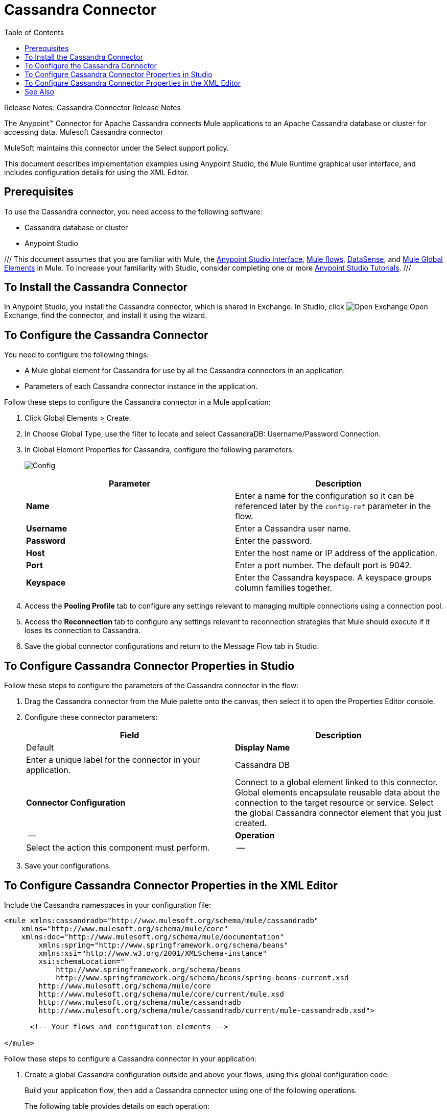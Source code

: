 = Cassandra Connector
:keywords: connectors, anypoint, studio, esb, cassandra, databases
:imagesdir: _images
:icons: font
:toc: macro
:toclevels: 2

toc::[]

Release Notes: Cassandra Connector Release Notes

The Anypoint(TM) Connector for Apache Cassandra connects Mule applications to an Apache Cassandra database or cluster for accessing data. Mulesoft  Cassandra connector 

MuleSoft maintains this connector under the Select support policy. 

This document describes implementation examples using Anypoint Studio, the Mule Runtime graphical user interface, and includes configuration details for using the XML Editor.


== Prerequisites

To use the Cassandra connector, you need access to the following software:

* Cassandra database or cluster
* Anypoint Studio

///
This document assumes that you are familiar with Mule, the link:/anypoint-studio/v/6/[Anypoint Studio Interface], link:/mule-fundamentals/v/6/mule-concepts[Mule flows], link:/anypoint-studio/v/6/datasense[DataSense], and link:/mule-fundamentals/v/6/global-elements[Mule Global Elements] in Mule. To increase your familiarity with Studio, consider completing one or more link:/mule-fundamentals/v/6/basic-studio-tutorial[Anypoint Studio Tutorials].
///

== To Install the Cassandra Connector

In Anypoint Studio, you install the Cassandra connector, which is shared in Exchange. In Studio, click image:exchange.png[Open Exchange] Open Exchange, find the connector, and install it using the wizard.

== To Configure the Cassandra Connector

You need to configure the following things:

* A Mule global element for Cassandra for use by all the Cassandra connectors in an application. 

* Parameters of each Cassandra connector instance in the application.

Follow these steps to configure the Cassandra connector in a Mule application:

. Click Global Elements > Create.

. In Choose Global Type, use the filter to locate and select CassandraDB: Username/Password Connection.

. In Global Element Properties for Cassandra, configure the following parameters:
+
image:config.png[Config]
+
[width="100%",cols=",",options="header"]
|===
|Parameter |Description
|*Name* |Enter a name for the configuration so it can be referenced later by the `config-ref` parameter in the flow.
|*Username* |Enter a Cassandra user name.
|*Password* |Enter the password.
|*Host* |Enter the host name or IP address of the application.
|*Port* |Enter a port number. The default port is 9042.
|*Keyspace* |Enter the Cassandra keyspace. A keyspace groups column families together.
|===
+
. Access the *Pooling Profile* tab to configure any settings relevant to managing multiple connections using a connection pool.

. Access the *Reconnection* tab to configure any settings relevant to reconnection strategies that Mule should execute if it loses its connection to Cassandra.

. Save the global connector configurations and return to the Message Flow tab in Studio.

== To Configure Cassandra Connector Properties in Studio

Follow these steps to configure the parameters of the Cassandra connector in the flow:

. Drag the Cassandra connector from the Mule palette onto the canvas, then select it to open the Properties Editor console.

. Configure these connector parameters:
+
[width="100%",cols=",",options="header"]
|===
|Field |Description |Default
|*Display Name* |Enter a unique label for the connector in your application. |Cassandra DB
|*Connector Configuration* |Connect to a global element linked to this connector. Global elements encapsulate reusable data about the connection to the target resource or service. Select the global Cassandra connector element that you just created. |--
|*Operation* |Select the action this component must perform. |--
|===

. Save your configurations.

== To Configure Cassandra Connector Properties in the XML Editor

Include the Cassandra namespaces in your configuration file:

[source,xml, linenums]
----
<mule xmlns:cassandradb="http://www.mulesoft.org/schema/mule/cassandradb"
    xmlns="http://www.mulesoft.org/schema/mule/core"
    xmlns:doc="http://www.mulesoft.org/schema/mule/documentation"
	xmlns:spring="http://www.springframework.org/schema/beans"
	xmlns:xsi="http://www.w3.org/2001/XMLSchema-instance"
	xsi:schemaLocation="
	    http://www.springframework.org/schema/beans
	    http://www.springframework.org/schema/beans/spring-beans-current.xsd
        http://www.mulesoft.org/schema/mule/core
        http://www.mulesoft.org/schema/mule/core/current/mule.xsd
        http://www.mulesoft.org/schema/mule/cassandradb
        http://www.mulesoft.org/schema/mule/cassandradb/current/mule-cassandradb.xsd">
 
      <!-- Your flows and configuration elements -->
 
</mule>
----

Follow these steps to configure a Cassandra connector in your application:

. Create a global Cassandra configuration outside and above your flows, using this global configuration code:
+
Build your application flow, then add a Cassandra connector using one of the following operations.
+
The following table provides details on each operation:
+
[cols=",",options="header",]
|===
|Operation |Description
| link:[<cassandradb:create-keyspace>] |Creates a new keyspace.
| link:[<cassandradb:drop-keyspace>] |Drops the entire keyspace.
| link:[<cassandradb:create-table>] |Creates a table(column family) in a specific keyspace
| link:[<cassandradb:drop-table>] |Drops an entire table form the specified keyspace
| link:[<cassandradb:get-table-names-from-keyspace>] |Returns all the table names from the specified keyspace.
| link:[<cassandradb:execute-c-q-l-query>] |Executes the raw input query provided.
| link:[<cassandradb:insert>] |Executes the insert entity operation.
| link:[<cassandradb:update>] |Executes the update entity operation.
| link:[<cassandradb:delete-columns-value>] |Deletes values from an object specified by the where clause.
| link:[<cassandradb:delete-rows>] |Deletes an entire record.
| link:[<cassandradb:select>] |Executes a select query.
| link:[<cassandradb:change-column-type>] |Changes the type of a column.
| link:[<cassandradb:add-new-column>] |Adds a new column.
| link:[<cassandradb:drop-column>] |Removes a column.
| link:[<cassandradb:rename-column>] |Renames a column.
|===


== See Also

* link:/mule-user-guide/v/3.8/anypoint-connectors#connector-categories[Select support policy]
* link:/mule-fundamentals/v/6/anypoint-exchange#installing-a-connector-from-anypoint-exchange[Installing a Connector from Anypoint Exchange]
* link:/mule-fundamentals/v/6/global-elements[Mule Global Elements]